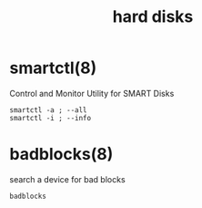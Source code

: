 #+title: hard disks
#+options: num:nil ^:nil creator:nil author:nil timestamp:nil toc:nil

* smartctl(8)

Control and Monitor Utility for SMART Disks

#+BEGIN_EXAMPLE
  smartctl -a ; --all
  smartctl -i ; --info
#+END_EXAMPLE

* badblocks(8)

search a device for bad blocks

#+BEGIN_EXAMPLE
  badblocks
#+END_EXAMPLE

